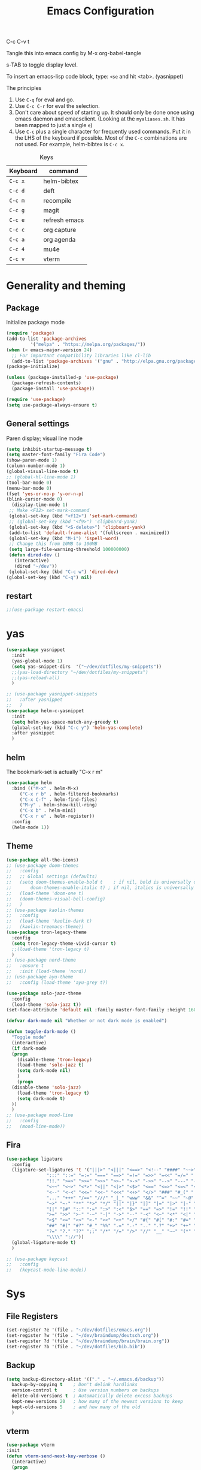 #+Title: Emacs Configuration
#+PROPERTY: header-args :tangle .emacs

C-c C-v t

Tangle this into emacs config by M-x org-babel-tangle

s-TAB to toggle display level.

To insert an emacs-lisp code block, type: =<se= and hit <tab>. (yasnippet)

The principles
1. Use =C-q= for eval and go.
2. Use =C-c C-r= for eval the selection.
3. Don't care about speed of starting up. It should only be done once using emacs daemon and emacsclient. (Looking at the =myaliases.sh=. It has been mapped to just a single =e=)
4. Use =C-c= plus a single character for frequently used commands. Put it in the LHS of the keyboard if possible. Most of the =C-c= combinations are not used. For example, helm-bibtex is =C-c x=.

#+caption: Keys
| Keyboard | command       |
|----------+---------------|
| =C-c x=  | helm-bibtex   |
| =C-c d=  | deft          |
| =C-c m=  | recompile     |
| =C-c g=  | magit         |
| =C-c e=  | refresh emacs |
| =C-c c=  | org capture   |
| =C-c a=  | org agenda    |
| =C-c 4=  | mu4e          |
| =C-c v=  | vterm         |

* Generality and theming
  
** Package

Initialize package mode

#+BEGIN_SRC emacs-lisp
  (require 'package)
  (add-to-list 'package-archives
	       '("melpa" . "https://melpa.org/packages/"))
  (when (< emacs-major-version 24)
    ;; For important compatibility libraries like cl-lib
    (add-to-list 'package-archives '("gnu" . "http://elpa.gnu.org/packages/")))
  (package-initialize)

  (unless (package-installed-p 'use-package)
    (package-refresh-contents)
    (package-install 'use-package))

  (require 'use-package)
  (setq use-package-always-ensure t)
#+END_SRC

** General settings

Paren display; visual line mode

#+BEGIN_SRC emacs-lisp
  (setq inhibit-startup-message t)
  (setq master-font-family "Fira Code")
  (show-paren-mode 1)
  (column-number-mode 1)
  (global-visual-line-mode t)
  ;; (global-hl-line-mode 1)
  (tool-bar-mode 0)
  (menu-bar-mode 0)
  (fset 'yes-or-no-p 'y-or-n-p)
  (blink-cursor-mode 0)
    (display-time-mode 1)
   ;; Make <F12> set-mark-command
   (global-set-key (kbd "<f12>") 'set-mark-command)
   ;; (global-set-key (kbd "<f9>") 'clipboard-yank)
   (global-set-key (kbd "<S-delete>") 'clipboard-yank)
   (add-to-list 'default-frame-alist '(fullscreen . maximized))
   (global-set-key (kbd "M-i") 'ispell-word)
   ;; Change this from 10MB to 100MB
   (setq large-file-warning-threshold 100000000)
   (defun dired-dev ()
     (interactive)
     (dired "~/dev"))
   (global-set-key (kbd "C-c w") 'dired-dev)
  (global-set-key (kbd "C-q") nil)
  #+END_SRC

** restart

#+BEGIN_SRC emacs-lisp
;;(use-package restart-emacs)
#+END_SRC

* yas

#+BEGIN_SRC emacs-lisp
  (use-package yasnippet
    :init
    (yas-global-mode 1)
    (setq yas-snippet-dirs  '("~/dev/dotfiles/my-snippets"))
    ;;(yas-load-directory "~/dev/dotfiles/my-snippets")
    ;;(yas-reload-all)
    )

  ;; (use-package yasnippet-snippets
  ;;   :after yasnippet
  ;;   )
  (use-package helm-c-yasnippet
    :init
    (setq helm-yas-space-match-any-greedy t)
    (global-set-key (kbd "C-c y") 'helm-yas-complete)
    :after yasnippet
    )

#+END_SRC

** helm

The bookmark-set is actually "C-x r m"

#+BEGIN_SRC emacs-lisp
  (use-package helm
    :bind (("M-x" . helm-M-x)
	   ("C-x r b" . helm-filtered-bookmarks)
	   ("C-x C-f" . helm-find-files)
	   ("M-y" . helm-show-kill-ring)
	   ("C-x b" . helm-mini)
	   ("C-x r e" . helm-register))
    :config
    (helm-mode 1))
#+END_SRC

** Theme
#+BEGIN_SRC emacs-lisp
  (use-package all-the-icons)
  ;; (use-package doom-themes
  ;;   :config
  ;;   ;; Global settings (defaults)
  ;;   (setq doom-themes-enable-bold t    ; if nil, bold is universally disabled
  ;;       doom-themes-enable-italic t) ; if nil, italics is universally disabled
  ;;   (load-theme 'doom-one t)
  ;;   (doom-themes-visual-bell-config)
  ;;   )
  ;; (use-package kaolin-themes
  ;;   :config
  ;;   (load-theme 'kaolin-dark t)
  ;;   (kaolin-treemacs-theme))
  (use-package tron-legacy-theme
    :config
    (setq tron-legacy-theme-vivid-cursor t)
    ;;(load-theme 'tron-legacy t)
    )
  ;; (use-package nord-theme
  ;;   :ensure t
  ;;   :init (load-theme 'nord))
  ;; (use-package ayu-theme
  ;;   :config (load-theme 'ayu-grey t))

  (use-package solo-jazz-theme
    :config
    (load-theme 'solo-jazz t))
  (set-face-attribute 'default nil :family master-font-family :height 160)

  (defvar dark-mode nil "Whether or not dark mode is enabled")

  (defun toggle-dark-mode ()
    "Toggle mode"
    (interactive)
    (if dark-mode
	(progn
	  (disable-theme 'tron-legacy)
	  (load-theme 'solo-jazz t)
	  (setq dark-mode nil)
	  )
      (progn
	(disable-theme 'solo-jazz)
	  (load-theme 'tron-legacy t)
	  (setq dark-mode t)	
	))
    )
  ;; (use-package mood-line
  ;;   :config
  ;;   (mood-line-mode))

#+end_SRC

** Fira

#+BEGIN_SRC emacs-lisp
  (use-package ligature
    :config
    (ligature-set-ligatures 't '("|||>" "<|||" "<==>" "<!--" "####" "~~>" "***" "||=" "||>"
				 ":::" "::=" "=:=" "===" "==>" "=!=" "=>>" "=<<" "=/=" "!=="
				 "!!." ">=>" ">>=" ">>>" ">>-" ">->" "->>" "-->" "---" "-<<"
				 "<~~" "<~>" "<*>" "<||" "<|>" "<$>" "<==" "<=>" "<=<" "<->"
				 "<--" "<-<" "<<=" "<<-" "<<<" "<+>" "</>" "###" "#_(" "..<"
				 "..." "+++" "/==" "///" "_|_" "www" "&&" "^=" "~~" "~@" "~="
				 "~>" "~-" "**" "*>" "*/" "||" "|}" "|]" "|=" "|>" "|-" "{|"
				 "[|" "]#" "::" ":=" ":>" ":<" "$>" "==" "=>" "!=" "!!" ">:"
				 ">=" ">>" ">-" "-~" "-|" "->" "--" "-<" "<~" "<*" "<|" "<:"
				 "<$" "<=" "<>" "<-" "<<" "<+" "</" "#{" "#[" "#:" "#=" "#!"
				 "##" "#(" "#?" "#_" "%%" ".=" ".-" ".." ".?" "+>" "++" "?:"
				 "?=" "?." "??" ";;" "/*" "/=" "/>" "//" "__" "~~" "(*" "*)"
				 "\\\\" "://"))
    (global-ligature-mode t)
    )
#+END_SRC

#+BEGIN_SRC emacs-lisp
  ;; (use-package keycast
  ;;   :config
  ;;   (keycast-mode-line-mode))

#+END_SRC


* Sys
** File Registers

#+BEGIN_SRC emacs-lisp
  (set-register ?e '(file . "~/dev/dotfiles/emacs.org"))
  (set-register ?w '(file . "~/dev/braindump/deutsch.org"))
  (set-register ?d '(file . "~/dev/braindump/brain/brain.org"))
  (set-register ?b '(file . "~/dev/dotfiles/bib.bib"))
#+END_SRC

** Backup
#+BEGIN_SRC emacs-lisp
  (setq backup-directory-alist '(("." . "~/.emacs.d/backup"))
	backup-by-copying t    ; Don't delink hardlinks
	version-control t      ; Use version numbers on backups
	delete-old-versions t  ; Automatically delete excess backups
	kept-new-versions 20   ; how many of the newest versions to keep
	kept-old-versions 5    ; and how many of the old
	)
#+END_SRC

** vterm

#+BEGIN_SRC emacs-lisp
  (use-package vterm
  :init
  (defun vterm-send-next-key-verbose ()
	(interactive)
	(progn
	  (message "vterm-send-next-key enabled.")
	  (vterm-send-next-key)
	  )
	)
  :bind
  (
   :map vterm-mode-map
		("C-y" . vterm-yank)
		("C-q" . vterm-send-next-key-verbose))
  )
  (global-set-key (kbd "C-c v") 'vterm)

#+end_SRC

** rg

#+BEGIN_SRC emacs-lisp
  (use-package rg
    :config
    (rg-enable-default-bindings))
#+END_SRC

** Make

#+BEGIN_SRC emacs-lisp
  (global-set-key (kbd "C-c m") 'recompile)
#+END_SRC

** yaml

#+BEGIN_SRC emacs-lisp
  (use-package yaml-mode)
#+END_SRC

** exec-path-from-shell

#+BEGIN_SRC emacs-lisp
  (use-package exec-path-from-shell
    :init
    (when (memq window-system '(mac ns x))
      (exec-path-from-shell-initialize))
    )
#+END_SRC

** EditorConfig

#+BEGIN_SRC emacs-lisp
(use-package editorconfig
  :ensure t
  :config
  (editorconfig-mode 1))
#+END_SRC

** Dirvish

#+BEGIN_SRC emacs-lisp
  (use-package dirvish
    :config
    (dirvish-override-dired-mode 1))
#+END_SRC


* R
** Emacs Speaks Statistics (ESS)

- type >> quickly to insert pipe
- type __ quickly to insert reverse assignment
- "_" works in the old skool way.
- C-q to eval-and-go (override the original C-q, but I don't use it anyway.)
- M-x lp : a quicker way to devtools::load_all()
- ess_rproj

  #+BEGIN_SRC emacs-lisp
    (use-package ess
      :bind (
	     :map ess-r-mode-map 
	     ("_" . 'ess-insert-assign)
	     ("C-q" . 'ess-eval-region-or-line-and-step)
	     ("C-c C-k" . 'ess-request-a-process)
	     :map inferior-ess-r-mode-map 
	     ("_" . 'ess-insert-assign))
      :config
      (require 'ess-r-mode)
      (require 'ess-r-package)
      (setq ess-r-package-auto-enable-namespaced-evaluation nil)
      (setq ess-ask-for-ess-directory nil)
      (defalias 'lp 'ess-r-devtools-load-package)
      (defalias 'lt 'ess-r-devtools-test-package)
      (defalias 'lc 'ess-r-devtools-check-package)
      (defalias 'ld 'ess-r-devtools-document-package)
      )

    (use-package key-chord
      :init
      (key-chord-mode 1)
      (key-chord-define ess-r-mode-map ">>" " %>% ")
      (key-chord-define ess-r-mode-map "++" " -> ")
      (key-chord-define inferior-ess-r-mode-map ">>" " %>% ")
      (key-chord-define inferior-ess-r-mode-map "++" " -> ")
      )

    (load-file "~/dev/ess-rproj/ess-rproj.el")
    ;;(add-hook 'ess-mode-hook #'ess-rproj)

    (defun render-readme ()
      "A elisp function to quickly render README.Rmd in a package directory"
      (interactive)
      (setq-local readmepath (car (directory-files (expand-file-name (plist-get (ess-r-package-info default-directory) :root)) t "README\\.[Rr][Mm][Dd]")))
      (if (stringp readmepath)
	  (ess-eval-linewise (format "rmarkdown::render('%s', output_format = 'all')" readmepath))
	(message "No README.RMD found.")))
    (defalias 'rmd #'render-readme)

    (defun reprex ()
      "Create a reprex from the region"
      (interactive)
      (save-excursion
	(if (use-region-p)
	    (kill-ring-save (region-beginning) (region-end)))
	(ess-eval-linewise "reprex::reprex()" "Creating reprex" nil nil)
      ))

    ;; fix for tibble and friends https://github.com/emacs-ess/ESS/issues/1193#issuecomment-1144182009
    (defun my-inferior-ess-init ()
      (setq-local ansi-color-for-comint-mode 'filter))
    (add-hook 'inferior-ess-mode-hook 'my-inferior-ess-init)
  #+END_SRC


Coloring

#+BEGIN_SRC emacs-lisp
  (use-package rainbow-delimiters
    :init
    (add-hook 'ess-mode-hook #'rainbow-delimiters-mode)
    (add-hook 'ess-mode-hook 'hs-minor-mode)
    (add-hook 'emacs-lisp-mode-hook #'rainbow-delimiters-mode)
    )
  (use-package rainbow-mode
    :init
    (dolist (hook '(ess-mode-hook inferior-ess-mode-hook emacs-lisp-mode-hook))
      (add-hook hook 'rainbow-turn-on))   
    )
#+END_SRC


** Poly Mode

#+BEGIN_SRC emacs-lisp
  (use-package poly-markdown)
  (use-package poly-R
    :init
    (add-to-list 'auto-mode-alist '("\\.rmd" . poly-markdown+r-mode)))

  ;; highlighting citations
  (defvar markdown-mode-keywords nil)
  (setq markdown-mode-keywords
	'(("@[^] ;\\.]+" . font-lock-keyword-face)
	  )
	)

  (font-lock-add-keywords
   'markdown-mode
   markdown-mode-keywords
   )

#+END_SRC

** Quarto Mode

#+BEGIN_SRC emacs-lisp
(use-package quarto-mode)
#+END_SRC

** flyspell

#+BEGIN_SRC emacs-lisp
  ;;(add-hook 'markdown-mode-hook #'(lambda () (flyspell-mode 1)))
(add-hook 'markdown-mode-hook 'flyspell-mode)
#+END_SRC

** eglot

#+BEGIN_SRC emacs-lisp
(use-package eglot)
#+END_SRC

* Customized functions

Refreshing emacs config.

#+BEGIN_SRC emacs-lisp
  (defun refresh-emacs ()
    (interactive)
    (org-babel-tangle-file "~/dev/dotfiles/emacs.org")
    ;;(byte-compile-file "~/dev/dotfiles/emacs")
    (load-file "~/dev/dotfiles/.emacs")
    )
  (global-set-key (kbd "C-c e") #'refresh-emacs)
#+END_SRC

The weave function provided by ESS is so convoluted. Usually, I just want to do simple thing like this. No bullshit.

#+BEGIN_SRC emacs-lisp
  (setq knit-preview nil)
  (add-to-list 'display-buffer-alist '("*Async Shell Command*" display-buffer-no-window (nil)))

  (defun knit ()
    (interactive)
    (save-buffer)
    (message "Rendering...")
    (if knit-preview
	(fset 'current-shell-command 'shell-command)
      (fset 'current-shell-command 'async-shell-command))
    (if (string= (file-name-extension buffer-file-name) "qmd")
	(current-shell-command (concat "Rscript -e \"quarto::quarto_render('" buffer-file-name "', output_format = 'all', quiet = TRUE)\""))
      (current-shell-command (concat "Rscript -e \"rmarkdown::render('" buffer-file-name "', output_format = 'all', quiet = TRUE)\"")))
    (setq-local pdf-file-name (replace-regexp-in-string " " "-" (concat (file-name-sans-extension buffer-file-name) ".pdf")))
    (if (and knit-preview (file-exists-p pdf-file-name))
	(find-file pdf-file-name)))
#+END_SRC

Quickly jump to my dev directory, no BS

#+BEGIN_SRC emacs-lisp
  (global-set-key (kbd "C-c t") (lambda() (interactive) (find-file "~/dev")))

#+END_SRC

* Magit

#+BEGIN_SRC emacs-lisp
  (use-package magit
    :init
    (global-set-key (kbd "C-c g") 'magit-status)
    ;; stole from here: https://github.com/y-tsutsu/dotfiles/blob/master/.emacs.d/config/local.el
    ;; (set-face-foreground 'magit-diff-added "#40ff40")
    ;; (set-face-background 'magit-diff-added "gray20")
    ;; (set-face-foreground 'magit-diff-added-highlight "#40ff40")
    ;; (set-face-background 'magit-diff-added-highlight "gray20")
    ;; (set-face-foreground 'magit-diff-removed "#d54e53")
    ;; (set-face-background 'magit-diff-removed "gray20")
    ;; (set-face-foreground 'magit-diff-removed-highlight "#d54e53")
    ;; (set-face-background 'magit-diff-removed-highlight "gray20")
    ;; (set-face-background 'magit-diff-lines-boundary "blue")
    )
#+END_SRC

* Lua

#+BEGIN_SRC emacs-lisp
  (use-package lua-mode
    :bind (
	   :map lua-mode-map
		("C-q" . 'eir-eval-in-lua))
    :config
    (require 'eval-in-repl-lua)
    )
#+END_SRC

* Haskell

#+BEGIN_SRC emacs-lisp
(use-package haskell-mode)
#+END_SRC

* BibTex: helm-bibtex and bibilo

C-c x to initialize helm-bibtex

The default action is now citation (mostly in markdown mode).

To cite multiple item, select each one with C-<SPC> and then press enter.

#+BEGIN_SRC emacs-lisp
  (use-package helm-bibtex
    :config
    (autoload 'helm-bibtex "helm-bibtex" "" t)
    (setq bibtex-completion-bibliography '("~/dev/dotfiles/bib.bib"))
    (setq bibtex-completion-notes-path "~/dev/dotfiles/bib_notes.org")
    (setq bibtex-completion-cite-prompt-for-optional-arguments nil)
    (setq bibtex-completion-format-citation-functions
	  '((org-mode      . bibtex-completion-format-citation-org-link-to-PDF)
	    (latex-mode    . bibtex-completion-format-citation-cite)
	    (markdown-mode . bibtex-completion-format-citation-pandoc-citeproc)
	    (default       . bibtex-completion-format-citation-pandoc-citeproc)))

    ;; make bibtex-completion-insert-citation the default action

    (helm-delete-action-from-source "Insert citation" helm-source-bibtex)
    (helm-add-action-to-source "Insert citation" 'helm-bibtex-insert-citation helm-source-bibtex 0)
    (global-set-key (kbd "C-c x") 'helm-bibtex)
    )

#+END_SRC

Customized default cite key generation.

#+BEGIN_SRC emacs-lisp
  (use-package biblio
    :config
    (setq-default
     biblio-bibtex-use-autokey t
     bibtex-autokey-name-year-separator ":"
     bibtex-autokey-year-title-separator ":"
     bibtex-autokey-year-length 4
     bibtex-autokey-titlewords 3
     bibtex-autokey-titleword-length -1 ;; -1 means exactly one
     bibtex-autokey-titlewords-stretch 0
     bibtex-autokey-titleword-separator ""
     bibtex-autokey-titleword-case-convert 'upcase
     biblio-crossref-user-email-address "chung-hong.chan@mzes.uni-mannheim.de")
    )
#+END_SRC

#+BEGIN_SRC emacs-lisp
  (use-package org-ref
    :config
    (setq org-ref-completion-library 'org-ref-helm-bibtex
	  org-ref-bibliography-notes "~/dev/dotfiles/bib_notes.org"
	  org-ref-default-bibliography "~/dev/dotfiles/bib.bib")
    )
#+END_SRC

Insert doi into bib.bib

#+BEGIN_SRC emacs-lisp
  (defun add-doi ()
    (interactive)
    (progn
      (setq doi-to-query (read-string "DOI "))
      (find-file "~/dev/dotfiles/bib.bib")
      (end-of-buffer)
      (doi-insert-bibtex doi-to-query)
      )
    )

#+END_SRC


* ielm

#+BEGIN_SRC emacs-lisp
  (use-package eval-in-repl
    :bind (
	   :map emacs-lisp-mode-map
	   ("C-q" . 'eir-eval-in-ielm)
	   :map lisp-interaction-mode-map
	   ("C-q" . 'eir-eval-in-ielm)
	   :map Info-mode-map
	   ("C-q" . 'eir-eval-in-ielm))
    :config
    (require 'eval-in-repl-ielm)
    :init
    (setq eir-ielm-eval-in-current-buffer t)
    )
#+END_SRC

* org

#+BEGIN_SRC emacs-lisp
  (setq org-log-done 'time)
  (setq org-support-shift-select 'always)
  (setq org-confirm-babel-evaluate nil)

  (require 'ox-md)


  (org-babel-do-load-languages
   'org-babel-load-languages
   '((emacs-lisp . t)
     (lisp . t)
     (C . t)
     (R . t)))
#+END_SRC

#+BEGIN_SRC emacs-lisp
  (setq org-default-notes-file "~/dev/braindump/brain/brain.org")
  (setq org-agenda-files '("~/dev/braindump/brain/brain.org"))
  (setq micro-journal-file "~/dev/braindump/brain/micro.org")
  (global-set-key (kbd "C-c c") 'org-capture)
  (global-set-key (kbd "C-c a") 'org-agenda) 
#+END_SRC

Org capture template

#+BEGIN_SRC emacs-lisp
  (setq org-capture-templates
	'(("t" "todo" entry (file org-default-notes-file)
	   "* TODO %?\n%u\n%a\n")
	  ("m" "Meeting" entry (file org-default-notes-file)
	   "* MEETING with %? :MEETING:\n %t")
	  ("i" "Idea" entry (file micro-journal-file)
	   "* %? :IDEA: \n%t")
	  ))
#+END_SRC

Beautiful bullets

#+BEGIN_SRC emacs-lisp
  (use-package org-bullets
    :hook (org-mode . org-bullets-mode))
#+END_SRC

#+BEGIN_SRC emacs-lisp
  (setq org-startup-with-inline-images t)
#+END_SRC

* deft

My braindump / Zettelkasten.

#+BEGIN_SRC emacs-lisp
  (use-package deft
    :init
    (setq deft-extensions '("qmd" "rmd" "markdown" "md" "org"))
    (setq deft-directory "~/dev/braindump")
    (setq deft-recursive t)
    ;;  (setq deft-extensions '("org"))
    ;;  (setq deft-default-extension "org")
    (setq deft-text-mode 'org-mode)
    (setq deft-use-filename-as-title t)
    (setq deft-incremental-search nil)
    (setq deft-use-filter-string-for-filename t)
    (setq deft-auto-save-interval 30)
    (setq deft-file-limit 30)
    (global-set-key (kbd "C-c d") 'deft)
    :bind (
	   :map deft-mode-map
		("C-q" . 'deft-filter)
		)
    )

#+END_SRC

* C++

#+BEGIN_SRC emacs-lisp
  (setq-default c-basic-offset 4)
#+END_SRC

* xclip

#+BEGIN_SRC emacs-lisp
  (use-package xclip
    :config
    (xclip-mode 1)
    )
#+END_SRC

* Python

#+BEGIN_SRC emacs-lisp
  (setq python-shell-interpreter "python3")
#+END_SRC

* Dumb jump

#+BEGIN_SRC emacs-lisp
  (use-package dumb-jump
    :config
    (add-hook 'xref-backend-functions #'dumb-jump-xref-activate)
    )

#+END_SRC


* Dockermode

#+BEGIN_SRC emacs-lisp
  (use-package dockerfile-mode)
#+END_SRC

Interact with ESS

#+BEGIN_SRC emacs-lisp
  ;; (defun R-docker ()
  ;;   (interactive)
  ;;   (let ((ess-r-customize-alist
  ;;          (append ess-r-customize-alist
  ;;                  '((inferior-ess-program . "~/dev/dotfiles/r-docker"))))
  ;;         (ess-R-readline t))
  ;;     (R)))
#+end_SRC


* Dashboard

#+BEGIN_SRC emacs-lisp
    (use-package dashboard
      :ensure t
      :config

      (dashboard-setup-startup-hook)
      ;; (setq dashboard-match-agenda-entry
      ;;   "TODO=\"TODO\"|TODO=\"MEETING\"")
      (setq initial-buffer-choice (lambda () (get-buffer "*dashboard*")))
    
      (setq dashboard-startup-banner 'logo)
      (setq dashboard-items '(
			      (registers . 5)
			      ))
      ;;(setq dashboard-week-agenda t)
      ;;(setq dashboard-filter-agenda-entry "MEETING|TODO")
      )
#+END_SRC

* Elfeed

#+BEGIN_SRC emacs-lisp
  (use-package elfeed
    :config
    (setq elfeed-feeds '(
			 ("http://fullcirclemagazine.org/feed/" linux)
			 ;;("http://www.raspberrypi.org/feed" linux)
			 ("http://www.greghendershott.com/feeds/all.rss.xml" emacs)
			 ;;("http://www.chainsawriot.com/feed.xml" blog)
			 ("http://mysterophilia.blogspot.com/feeds/posts/default" blog)
			 ("http://tiney.com/?feed=rss2" blog)
			 ("http://blog.liyiwei.org/?feed=rss2" research)
			 ;;("http://gabefung.wordpress.com/feed/" blog)
			 ("https://qbgabe12.wordpress.com/feed/" blog)
			 ("http://feeds.feedburner.com/JackysBlog" blog)
			 ("http://yccmcb.blogspot.com/feeds/posts/default" blog)
			 ("http://www.jstatsoft.org/rss" journal)
			 ("http://kbotjammer.blogspot.hk/feeds/posts/default" blog)
			 ;;("https://www.tagesschau.de/xml/rss2/" news)
			 ("https://www.tandfonline.com/feed/rss/hcms20" journal)
			 ("https://computationalcommunication.org/ccr/gateway/plugin/WebFeedGatewayPlugin/atom" journal)
			 ("https://ijoc.org/index.php/ijoc/gateway/plugin/WebFeedGatewayPlugin/atom" journal)
			 ("https://journals.sagepub.com/action/showFeed?ui=0&mi=ehikzz&ai=2b4&jc=hijb&type=axatoc&feed=rss" journal)
			 ("https://www.tandfonline.com/feed/rss/upcp20" journal)
			 ("https://journals.sagepub.com/action/showFeed?ui=0&mi=ehikzz&ai=2b4&jc=crxa&type=axatoc&feed=rss" journal)
			 ("https://bymiachang.com/feed/" blog)
			 ("https://martin.leyrer.priv.at/index.completerss20" blog)
			 ("https://rweekly.org/atom.xml" tech)
			 ("https://sachachua.com/blog/category/emacs-news/feed" emacs)
			 ("https://cprss.s3.amazonaws.com/rubyweekly.com.xml" tech)
			 ;;("http://rss.slashdot.org/Slashdot/slashdotMain" news)
			 ))
    :bind (
	   :map elfeed-search-mode-map
		("C-q" . 'elfeed-update)

    ))
  ;; ("http://feeds.feedburner.com/thisweekinlinuxnew" linux)

  ;; ("http://chowching.wordpress.com/feed/" blog)
  ;; ("http://uingusu.blogspot.hk/feeds/posts/default" blog)
  ;; ("http://joechungvschina.blogspot.com/feeds/posts/default" blog)

  ;;"http://feeds.feedburner.com/hkscience"
  ;;"http://rayneyuenblog.wordpress.com/feed/"

  ;; "http://feeds.feedburner.com/cosine-inn"
  ;; "http://fishandhappiness.blogspot.com/feeds/posts/default"
  ;; "http://feeds.feedburner.com/naitik"
  ;; "http://emacs-fu.blogspot.com/feeds/posts/default?alt=rss"
  ;;"http://latexforhumans.wordpress.com/feed/"
  ;; "http://simplystatistics.org/feed/"

  ;; "http://feeds.feedburner.com/RBloggers"
  ;; "http://pragmaticemacs.com/feed/"
  ;; "http://www.stat.columbia.edu/~cook/movabletype/mlm/atom.xml"
  ;;"http://api.flickr.com/services/feeds/photos_public.gne?id=46738700@N00&format=atom"
  ;; "http://www.google.com/alerts/feeds/02150599014854607054/4889200315958358584"
  ;;"http://laosaomaster.com/laosao/

  ;;"http://laosaomaster.studium-sinicum.com/?feed=rss2"
  ;;"http://blog.age.com.hk/feed/"
  ;;"http://tungpakfool.wordpress.com/feed/"
  ;;"http://qb280.tumblr.com/rss"
  ;; ("http://linerak.wordpress.com/feed/" blog)
  ;;"http://laosaomaster.com/laosaomaster/?feed=rss2"
  ;;"http://feeds.feedburner.com/hoiking"
  ;;"http://pcheung25.wordpress.com/feed/"
  ;;"http://fongpik.wordpress.com/feed/"
  ;;"http://hk.myblog.yahoo.com/isle-wong/rss"
  ;;"http://comebacktolove.blogspot.com/feeds/posts/default"
  ;; "http://aukalun.blogspot.com/feeds/posts/default"
  ;; "http://bigantclimbing.blogspot.com/feeds/posts/default"
  ;; "http://feeds.feedburner.com/libertines/qHZz"
  ;; "http://feeds.feedburner.com/darkman"
  ;; "http://milkteamonster.blogspot.com/feeds/posts/default"
  ;; "http://feeds.feedburner.com/Room2046"
  ;; "http://feeds.feedburner.com/chiunam"
  ;; "http://aloneinthefart.blogspot.com/feeds/posts/default"
  ;; "http://badtastesmellgood.blogspot.com/feeds/posts/default"
  ;; "http://laosao.wordpress.com/feed/"
  ;; "http://point.south.hk/feed/"
  ;; "http://landofnocheese.blogspot.com/feeds/posts/default"
  ;; "http://feeds.feedburner.com/mildbutcalmless"
  ;; "http://stone.age.com.hk/feed"
  ;; "http://kaichileung.blogspot.com/feeds/posts/default"
  ;; "http://hongkonghell.blogspot.com/atom.xml"

#+END_SRC

* slime

Asking slime to use clisp (SBCL)

#+BEGIN_SRC emacs-lisp
  (use-package slime
    :config
    (setq inferior-lisp-program "sbcl")
    )
#+END_SRC

#+BEGIN_SRC emacs-lisp
(setq prettify-symbols-alist '(("lambda" . 955)))
(global-prettify-symbols-mode 1)
#+END_SRC


* arduino

#+BEGIN_SRC emacs-lisp
  ;; (add-to-list 'load-path "/home/chainsawriot/dev/elisp/arduino-mode")
  ;; (setq auto-mode-alist (cons '("\\.\\(pde\\|ino\\)$" . ) auto-mode-alist))
  (add-to-list 'auto-mode-alist '("\\.ino\\'" . c++-mode))
  ;; (autoload 'arduino-mode "arduino-mode" "Arduino editing mode." t)

#+END_SRC

* JS

#+BEGIN_SRC emacs-lisp
  (defun eir-eval-in-indium ()
    "Reinventing"
    (interactive)
    (if (and transient-mark-mode mark-active)
	(indium-eval-region (point) (mark))
      (beginning-of-line)
      (set-mark (point))
      (end-of-line)
      (if (not (equal (point) (mark)))
	  (indium-eval-region (point) (mark))
	;; If empty, deselect region
	(setq mark-active nil))
      (eir-next-code-line)
      (setq mark-active nil)
      ))

  (use-package indium
    ;; :bind (
    ;; 	 :map javascript-mode-map
    ;; 	("C-c C-r" . 'indium-eval-region))
    ;; :config
    ;; (add-hook 'js-mode-hook #'indium-interaction-mode)
    )

  (use-package js2-mode
    :bind (
	   :map js2-mode-map
	   ("C-c C-r" . 'indium-eval-region)
	   ("C-q" . eir-eval-in-indium)
	   )
    :config
    (add-to-list 'auto-mode-alist '("\\.js\\'" . js2-mode)))


#+END_SRC

* epub reading

nov mode

#+BEGIN_SRC emacs-lisp
  (defvar nov-cursor nil "Whether the cursor is enabled")

  (defun toggle-nov-cursor ()
    "Toggle nov cursor mode"
    (interactive)
    (if nov-cursor
	(progn
	  (setq cursor-type nil
		nov-cursor nil)
	  (scroll-lock-mode 1))
      (progn
	(setq cursor-type t
	      nov-cursor t)
	(scroll-lock-mode -1)
	)))

  (defun nov-display ()
    (face-remap-add-relative 'variable-pitch :family "Liberation Serif"
			     :height 1.5)
    (scroll-lock-mode 1)
    (toggle-scroll-bar -1)
    (setq mode-line-format nil
	  nov-header-line-format ""
	  cursor-type nil))
  (use-package visual-fill-column
    :config
    (setq-default visual-fill-column-center-text t)
    (setq-default visual-fill-column-width 120))
  (use-package nov
    :config
    (add-to-list 'auto-mode-alist '("\\.epub\\'" . nov-mode))
    (add-hook 'nov-mode-hook 'nov-display)
    (add-hook 'nov-mode-hook 'visual-fill-column-mode)
    :bind
    (
     :map nov-mode-map 
	  ("C-q" . 'toggle-nov-cursor))
    )
#+END_SRC

* rust

#+BEGIN_SRC emacs-lisp
  (use-package rust-mode
    :config
    (add-to-list 'auto-mode-alist '("\\.rs\\'" . rust-mode))
    :bind
    (
     :map rust-mode-map
	  ("C-q" . 'rust-run))
    )
#+END_SRC


* Ghost

#+BEGIN_SRC emacs-lisp
  (use-package atomic-chrome
    :config
    (atomic-chrome-start-server)
    (setq atomic-chrome-buffer-open-style 'full)
    (setq atomic-chrome-url-major-mode-alist
      '(("github\\.com" . poly-markdown+r-mode)
	("overleaf\\.com" . latex-mode)))
    )
#+end_SRC

* SSH

#+BEGIN_SRC emacs-lisp
  (defun fodira ()
    (interactive)
    (find-file "/sshx:fodira:~/")
    )
#+END_SRC


* No longer using

** Mastodon

#+BEGIN_SRC emacs-lisp

  ;; (use-package mastodon
  ;;   :ensure t
  ;;   :config


  ;;   (setq mastodon-instance-url "https://emacs.ch"
  ;; 	mastodon-active-user "chainsawriot")
  ;;   )

#+END_SRC

** Goodies (pane)

navigate with n and p

#+BEGIN_SRC emacs-lisp
  ;; (use-package elfeed-goodies
  ;;   :init
  ;;   (elfeed-goodies/setup)
  ;;   :config
  ;;   (setq elfeed-goodies/entry-pane-size 0.6)
  ;;   )
#+END_SRC


** Paredit

#+BEGIN_SRC emacs-lisp
  ;; (autoload;;  'enable-paredit-mode "paredit" "Turn on pseudo-structural editing of Lisp code." t)
  ;; (add-hook 'emacs-lisp-mode-hook       #'enable-paredit-mode)
  ;; (add-hook 'eval-expression-minibuffer-setup-hook #'enable-paredit-mode)
  ;; (add-hook 'ielm-mode-hook             #'enable-paredit-mode)
  ;; (add-hook 'lisp-mode-hook             #'enable-paredit-mode)
  ;; (add-hook 'lisp-interaction-mode-hook #'enable-paredit-mode)
  ;; (add-hook 'scheme-mode-hook           #'enable-paredit-mode)
  ;; (custom-set-variables
  ;;  ;; custom-set-variables was added by Custom.
  ;;  ;; If you edit it by hand, you could mess it up, so be careful.
  ;;  ;; Your init file should contain only one such instance.
  ;;  ;; If there is more than one, they won't work right.
  ;;  '(package-selected-packages
  ;;    (quote
  ;;     (eval-in-repl racket-mode ebib vterm poly-R stan-mode dockerfile-mode docker rg polymode paredit markdown-mode magit inf-ruby flymake-ruby cider))))
#+END_SRC

** Ido mode

BTW: C-j to confirm. Disabled for using Helm instead.

#+BEGIN_SRC emacs-lisp
  ;; (setq ido-enable-flex-matching t)
  ;; (setq ido-everywhere t)
  ;; (ido-mode 1)
#+END_SRC

** Edit-server

#+BEGIN_SRC emacs-lisp
  ;; (use-package edit-server
  ;;   :ensure t
  ;;   :commands edit-server-start
  ;;   :init (if after-init-time
  ;; 	    (edit-server-start)
  ;; 	  (add-hook 'after-init-hook
  ;; 		    #'(lambda() (edit-server-start))))
  ;;   :config (setq edit-server-new-frame-alist
  ;; 		'((name . "Edit with Emacs FRAME")
  ;; 		  (top . 200)
  ;; 		  (left . 200)
  ;; 		  (width . 80)
  ;; 		  (height . 25)
  ;; 		  (minibuffer . t)
  ;; 		  (menu-bar-lines . t)
  ;; 		  (window-system . x))))

#+END_SRC
** sudo-edit

#+BEGIN_SRC emacs-lisp
  ;; (use-package sudo-edit)
#+END_SRC
** disable mouse
  
#+BEGIN_SRC emacs-lisp
  ;; (use-package disable-mouse
  ;;   :config
  ;;   (global-disable-mouse-mode)
  ;;   )
#+END_SRC
** Ruby

#+BEGIN_SRC emacs-lisp
  ;;(global-set-key (kbd "C-c r") 'inf-ruby)
#+END_SRC
** openwith

Make pdf open with evince

#+BEGIN_SRC emacs-lisp
  ;; (use-package openwith
  ;; :config
  ;; (openwith-mode t)
  ;; (setq openwith-associations '(("\\.pdf\\'" "evince" (file)))))
#+END_SRC

** Sunrise

#+BEGIN_SRC emacs-lisp
  ;; (add-to-list 'load-path "/home/chainsawriot/dev/sunrise-commander")
  ;; (require 'sunrise)
  ;; (require 'sunrise-buttons)
  ;; (require 'sunrise-modeline)

#+end_SRC



* Spotify / ncspot

#+BEGIN_SRC emacs-lisp
  (defun open-spotify ()
    (vterm t)
    (rename-buffer "spotify" nil)
    (vterm-send-string "flatpak run io.github.hrkfdn.ncspot")
    (vterm-send-return))

  (defun spotify ()
    (interactive)
    (if (get-buffer "spotify")
	(switch-to-buffer "spotify")
      (open-spotify)))

  (defun spotify-play/pause ()
    (interactive)
    (if (get-buffer "spotify")
	(progn (set-buffer "spotify")
	       (vterm-send-string "P"))))
#+END_SRC

** Emoji

#+BEGIN_SRC emacs-lisp
  ;; (use-package emojify
  ;;   :hook (after-init . global-emojify-mode))
#+END_SRC

* TS

#+BEGIN_SRC emacs-lisp
;; (use-package tide)
#+END_SRC



#+BEGIN_SRC emacs-lisp
  ;; (use-package ts-comint
  ;;   :config
  ;;   (setq ts-comint-program-command "/home/chainsawriot/dev/fodira/twitter/node_modules/.bin/ts-node")
  ;;   (add-hook 'typescript-mode-hook
  ;;       (lambda ()
  ;; 	(local-set-key (kbd "C-x C-e") 'ts-send-last-sexp)
  ;; 	(local-set-key (kbd "C-M-x") 'ts-send-last-sexp-and-go)
  ;; 	(local-set-key (kbd "C-c C-r") 'ts-send-region)
  ;; 	(local-set-key (kbd "C-c C-b") 'ts-send-buffer-and-go)
  ;; 	(local-set-key (kbd "C-c l") 'ts-load-file-and-go))))
#+END_SRC
* Dired

#+BEGIN_SRC emacs-lisp
  ;; (defun dired-open-file ()
  ;;   "In dired, open the file named on this line."
  ;;   (interactive)
  ;;   (let* ((file (dired-get-filename nil t)))
  ;;     (call-process "xdg-open" nil 0 nil file)))
  ;; (define-key dired-mode-map (kbd "C-q") 'dired-open-file)
#+END_SRC

Copy the region to Mac OS X clipboard

#+BEGIN_SRC emacs-lisp
  ;; (defun pbs ()
  ;;   (interactive)
  ;;   (shell-command-on-region (region-beginning) (region-end) "pbcopy")
  ;;   )
#+END_SRC

* email mu4e and co.

#+BEGIN_SRC emacs-lisp
  ;; (add-to-list 'load-path "/usr/share/emacs/site-lisp/mu4e")
  ;; (require 'mu4e)
  ;; (setq
  ;;  mue4e-headers-skip-duplicates  t
  ;;  mu4e-view-show-images t
  ;;  mu4e-view-show-addresses t
  ;;  mu4e-compose-format-flowed nil
  ;;  mu4e-date-format "%d/%m/%Y"
  ;;  mu4e-headers-date-format "%d/%m/%Y"
  ;;  mu4e-change-filenames-when-moving t
  ;;  mu4e-attachments-dir "~/Downloads"
  ;;  mu4e-maildir       "~/maildir"
  ;;  mu4e-refile-folder "/Archive"
  ;;  mu4e-sent-folder   "/Sent"
  ;;  mu4e-drafts-folder "/Drafts"
  ;;  mu4e-trash-folder  "/Trash"
  ;;  mu4e-use-fancy-chars t
  ;;  message-kill-buffer-on-exit t
  ;;  )

  ;; ;; check email
  ;; (setq mu4e-get-mail-command  "mbsync -a"
  ;;       mu4e-update-interval 2400)

  ;; ;; smtp
  ;; (setq message-send-mail-function 'smtpmail-send-it
  ;;       smtpmail-stream-type 'starttls
  ;;       smtpmail-default-smtp-server "smtp.mail.uni-mannheim.de"
  ;;       smtpmail-smtp-server "smtp.mail.uni-mannheim.de"
  ;;       smtpmail-smtp-service 587)

  ;; ;; about myself

  ;; (setq user-mail-address "chung-hong.chan@mzes.uni-mannheim.de"
  ;;       mu4e-compose-reply-to-address "chung-hong.chan@mzes.uni-mannheim.de"
  ;;       user-full-name "Chung-hong Chan")

  ;; (setq mu4e-compose-signature
  ;;       "Dr. Chung-hong Chan\nFellow\nMannheimer Zentrum für Europäische Sozialforschung (MZES)\nUniversität Mannheim\ntwitter / github: @chainsawriot")

  ;; (global-set-key (kbd "C-c 4") 'mu4e)
  ;; ;; No confirm
  ;; (setq mu4e-confirm-quit nil)
  ;; ;; short cuts
  ;; (setq mu4e-maildir-shortcuts
  ;;       '( ("/unimannheim/inbox" .  ?i)))

  ;; ;;	mu4e-alert
  ;; (use-package mu4e-alert
  ;;   :init
  ;;   (add-hook 'after-init-hook #'mu4e-alert-enable-mode-line-display)
  ;;   )

#+END_SRC
* EWW

#+BEGIN_SRC emacs-lisp
  ;; (setq shr-color-visible-luminance-min 100)
#+END_SRC

* Pre version 28 solution of ligatures

#+BEGIN_SRC emacs-lisp
  ;; (use-package fira-code-mode
  ;;   :custom (fira-code-mode-disabled-ligatures '("[]" "#{" "#(" "#_" "#_(" "x"))
  ;;   (add-hook 'prog-mode-hook 'fira-code-mode)
  ;;   (add-hook 'ess-mode-hook 'fira-code-mode)
  ;;   )

  ;; (when (window-system)
  ;;   (set-frame-font master-font-family))
  ;; (let ((alist '((33 . ".\\(?:\\(?:==\\|!!\\)\\|[!=]\\)")
  ;; 	       (35 . ".\\(?:###\\|##\\|_(\\|[#(?[_{]\\)")
  ;; 	       (36 . ".\\(?:>\\)")
  ;; 	       (37 . ".\\(?:\\(?:%%\\)\\|%\\)")
  ;; 	       (38 . ".\\(?:\\(?:&&\\)\\|&\\)")
  ;; 	       (42 . ".\\(?:\\(?:\\*\\*/\\)\\|\\(?:\\*[*/]\\)\\|[*/>]\\)")
  ;; 	       (43 . ".\\(?:\\(?:\\+\\+\\)\\|[+>]\\)")
  ;; 	       ;; (45 . ".\\(?:\\(?:-[>-]\\|<<\\|>>\\)\\|[<>}~-]\\)")
  ;; 	       ;; (46 . ".\\(?:\\(?:\\.[.<]\\)\\|[.=-]\\)")
  ;; 	       (47 . ".\\(?:\\(?:\\*\\*\\|//\\|==\\)\\|[*/=>]\\)")
  ;; 	       (48 . ".\\(?:x[a-zA-Z]\\)")
  ;; 	       (58 . ".\\(?:::\\|[:=]\\)")
  ;; 	       (59 . ".\\(?:;;\\|;\\)")
  ;; 	       (60 . ".\\(?:\\(?:!--\\)\\|\\(?:~~\\|->\\|\\$>\\|\\*>\\|\\+>\\|--\\|<[<=-]\\|=[<=>]\\||>\\)\\|[*$+~/<=>|-]\\)")
  ;; 	       (61 . ".\\(?:\\(?:/=\\|:=\\|<<\\|=[=>]\\|>>\\)\\|[<=>~]\\)")
  ;; 	       (62 . ".\\(?:\\(?:=>\\|>[=>-]\\)\\|[=>-]\\)")
  ;; 	       (63 . ".\\(?:\\(\\?\\?\\)\\|[:=?]\\)")
  ;; 	       (91 . ".\\(?:]\\)")
  ;; 	       (92 . ".\\(?:\\(?:\\\\\\\\\\)\\|\\\\\\)")
  ;; 	       (94 . ".\\(?:=\\)")
  ;; 	       (119 . ".\\(?:ww\\)")
  ;; 	       (123 . ".\\(?:-\\)")
  ;; 	       (124 . ".\\(?:\\(?:|[=|]\\)\\|[=>|]\\)")
  ;; 	       (126 . ".\\(?:~>\\|~~\\|[>=@~-]\\)")
  ;; 	       )
  ;; 	     ))
  ;;   (dolist (char-regexp alist)
  ;;     (set-char-table-range composition-function-table (car char-regexp)
  ;; 			  `([,(cdr char-regexp) 0 font-shape-gstring]))))
#+END_SRC
